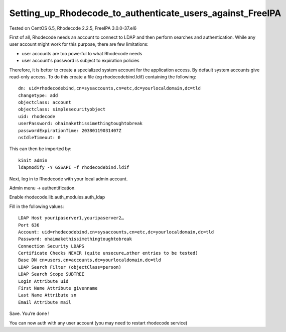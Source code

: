 Setting_up_Rhodecode_to_authenticate_users_against_FreeIPA
==========================================================

Tested on CentOS 6.5, Rhodecode 2.2.5, FreeIPA 3.0.0-37.el6

First of all, Rhodecode needs an account to connect to LDAP and then
perform searches and authentication. While any user account might work
for this purpose, there are few limitations:

-  user accounts are too powerful to what Rhodecode needs
-  user account's password is subject to expiration policies

Therefore, it is better to create a specialized system account for the
application access. By default system accounts give read-only access. To
do this create a file (eg rhodecodebind.ldif) containing the following:

::

     dn: uid=rhodecodebind,cn=sysaccounts,cn=etc,dc=yourlocaldomain,dc=tld
     changetype: add
     objectclass: account
     objectclass: simplesecurityobject
     uid: rhodecode
     userPassword: ohaimakethissimethingtoughtobreak
     passwordExpirationTime: 20380119031407Z
     nsIdleTimeout: 0

This can then be imported by:

::

     kinit admin
     ldapmodify -Y GSSAPI -f rhodecodebind.ldif

Next, log in to Rhodecode with your local admin account.

Admin menu -> authentification.

Enable rhodecode.lib.auth_modules.auth_ldap

Fill in the following values:

::

   LDAP Host youripaserver1,youripaserver2…
   Port 636
   Account: uid=rhodecodebind,cn=sysaccounts,cn=etc,dc=yourlocaldomain,dc=tld
   Password: ohaimakethissimethingtoughtobreak
   Connection Security LDAPS
   Certificate Checks NEVER (quite unsecure…other entries to be tested)
   Base DN cn=users,cn=accounts,dc=yourlocaldomain,dc=tld
   LDAP Search Filter (objectClass=person)
   LDAP Search Scope SUBTREE
   Login Attribute uid
   First Name Attribute givenname
   Last Name Attribute sn
   Email Attribute mail

Save. You’re done !

You can now auth with any user account (you may need to restart
rhodecode service)